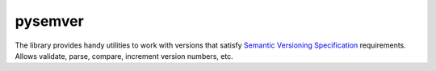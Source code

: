 pysemver
========

The library provides handy utilities to work with versions that satisfy `Semantic Versioning Specification <http://semver.org/>`_ requirements. Allows validate, parse, compare, increment version numbers, etc.